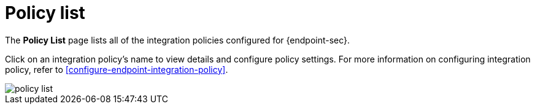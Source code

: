 [[policy-list]]
[chapter]
= Policy list

The **Policy List** page lists all of the integration policies configured for {endpoint-sec}. 

Click on an integration policy's name to view details and configure policy settings. For more information on configuring integration policy, refer to <<configure-endpoint-integration-policy>>.

[role="screenshot"]
image::images/policy-list.png[]
